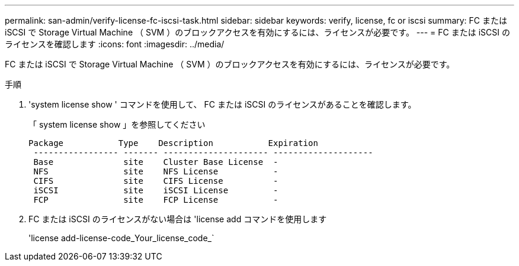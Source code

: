---
permalink: san-admin/verify-license-fc-iscsi-task.html 
sidebar: sidebar 
keywords: verify, license, fc or iscsi 
summary: FC または iSCSI で Storage Virtual Machine （ SVM ）のブロックアクセスを有効にするには、ライセンスが必要です。 
---
= FC または iSCSI のライセンスを確認します
:icons: font
:imagesdir: ../media/


[role="lead"]
FC または iSCSI で Storage Virtual Machine （ SVM ）のブロックアクセスを有効にするには、ライセンスが必要です。

.手順
. 'system license show ' コマンドを使用して、 FC または iSCSI のライセンスがあることを確認します。
+
「 system license show 」を参照してください

+
[listing]
----

Package           Type    Description           Expiration
 ----------------- ------- --------------------- --------------------
 Base              site    Cluster Base License  -
 NFS               site    NFS License           -
 CIFS              site    CIFS License          -
 iSCSI             site    iSCSI License         -
 FCP               site    FCP License           -
----
. FC または iSCSI のライセンスがない場合は 'license add コマンドを使用します
+
'license add-license-code_Your_license_code_`


